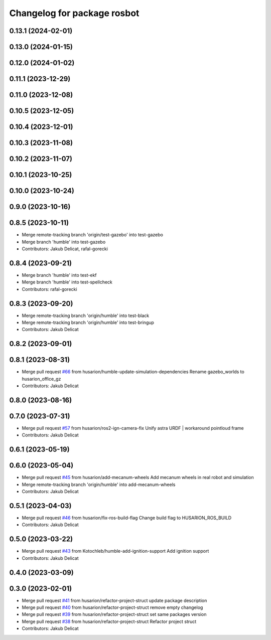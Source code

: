 ^^^^^^^^^^^^^^^^^^^^^^^^^^^^
Changelog for package rosbot
^^^^^^^^^^^^^^^^^^^^^^^^^^^^

0.13.1 (2024-02-01)
-------------------

0.13.0 (2024-01-15)
-------------------

0.12.0 (2024-01-02)
-------------------

0.11.1 (2023-12-29)
-------------------

0.11.0 (2023-12-08)
-------------------

0.10.5 (2023-12-05)
-------------------

0.10.4 (2023-12-01)
-------------------

0.10.3 (2023-11-08)
-------------------

0.10.2 (2023-11-07)
-------------------

0.10.1 (2023-10-25)
-------------------

0.10.0 (2023-10-24)
-------------------

0.9.0 (2023-10-16)
------------------

0.8.5 (2023-10-11)
------------------
* Merge remote-tracking branch 'origin/test-gazebo' into test-gazebo
* Merge branch 'humble' into test-gazebo
* Contributors: Jakub Delicat, rafal-gorecki

0.8.4 (2023-09-21)
------------------
* Merge branch 'humble' into test-ekf
* Merge branch 'humble' into test-spellcheck
* Contributors: rafal-gorecki

0.8.3 (2023-09-20)
------------------
* Merge remote-tracking branch 'origin/humble' into test-black
* Merge remote-tracking branch 'origin/humble' into test-bringup
* Contributors: Jakub Delicat

0.8.2 (2023-09-01)
------------------

0.8.1 (2023-08-31)
------------------
* Merge pull request `#66 <https://github.com/husarion/rosbot_ros/issues/66>`_ from husarion/humble-update-simulation-dependencies
  Rename gazebo_worlds to husarion_office_gz
* Contributors: Jakub Delicat

0.8.0 (2023-08-16)
------------------

0.7.0 (2023-07-31)
------------------
* Merge pull request `#57 <https://github.com/husarion/rosbot_ros/issues/57>`_ from husarion/ros2-ign-camera-fix
  Unify astra URDF | workaround pointloud frame
* Contributors: Jakub Delicat

0.6.1 (2023-05-19)
------------------

0.6.0 (2023-05-04)
------------------
* Merge pull request `#45 <https://github.com/husarion/rosbot_ros/issues/45>`_ from husarion/add-mecanum-wheels
  Add mecanum wheels in real robot and simulation
* Merge remote-tracking branch 'origin/humble' into add-mecanum-wheels
* Contributors: Jakub Delicat

0.5.1 (2023-04-03)
------------------
* Merge pull request `#46 <https://github.com/husarion/rosbot_ros/issues/46>`_ from husarion/fix-ros-build-flag
  Change build flag to HUSARION_ROS_BUILD
* Contributors: Jakub Delicat

0.5.0 (2023-03-22)
------------------
* Merge pull request `#43 <https://github.com/husarion/rosbot_ros/issues/43>`_ from Kotochleb/humble-add-ignition-support
  Add ignition support
* Contributors: Jakub Delicat

0.4.0 (2023-03-09)
------------------

0.3.0 (2023-02-01)
------------------
* Merge pull request `#41 <https://github.com/husarion/rosbot_ros/issues/41>`_ from husarion/refactor-project-struct
  update package description
* Merge pull request `#40 <https://github.com/husarion/rosbot_ros/issues/40>`_ from husarion/refactor-project-struct
  remove empty changelog
* Merge pull request `#39 <https://github.com/husarion/rosbot_ros/issues/39>`_ from husarion/refactor-project-struct
  set same packages version
* Merge pull request `#38 <https://github.com/husarion/rosbot_ros/issues/38>`_ from husarion/refactor-project-struct
  Refactor project struct
* Contributors: Jakub Delicat
